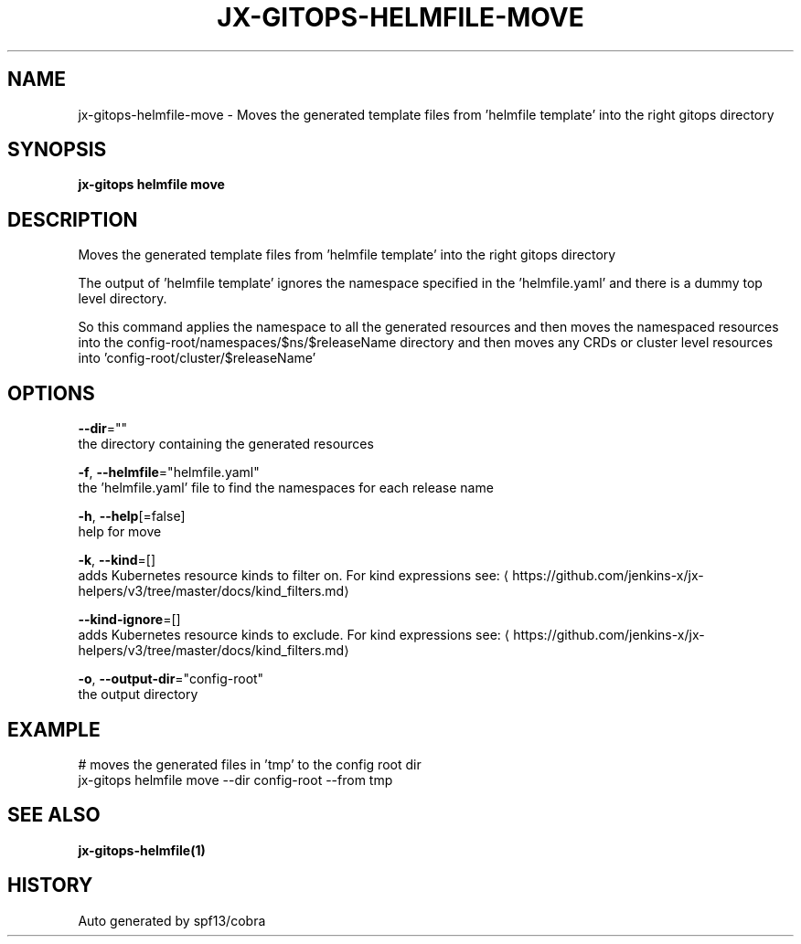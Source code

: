 .TH "JX-GITOPS\-HELMFILE\-MOVE" "1" "" "Auto generated by spf13/cobra" "" 
.nh
.ad l


.SH NAME
.PP
jx\-gitops\-helmfile\-move \- Moves the generated template files from 'helmfile template' into the right gitops directory


.SH SYNOPSIS
.PP
\fBjx\-gitops helmfile move\fP


.SH DESCRIPTION
.PP
Moves the generated template files from 'helmfile template' into the right gitops directory

.PP
The output of 'helmfile template' ignores the namespace specified in the 'helmfile.yaml' and there is a dummy top level directory.

.PP
So this command applies the namespace to all the generated resources and then moves the namespaced resources into the config\-root/namespaces/$ns/$releaseName directory and then moves any CRDs or cluster level resources into 'config\-root/cluster/$releaseName'


.SH OPTIONS
.PP
\fB\-\-dir\fP=""
    the directory containing the generated resources

.PP
\fB\-f\fP, \fB\-\-helmfile\fP="helmfile.yaml"
    the 'helmfile.yaml' file to find the namespaces for each release name

.PP
\fB\-h\fP, \fB\-\-help\fP[=false]
    help for move

.PP
\fB\-k\fP, \fB\-\-kind\fP=[]
    adds Kubernetes resource kinds to filter on. For kind expressions see: 
\[la]https://github.com/jenkins-x/jx-helpers/v3/tree/master/docs/kind_filters.md\[ra]

.PP
\fB\-\-kind\-ignore\fP=[]
    adds Kubernetes resource kinds to exclude. For kind expressions see: 
\[la]https://github.com/jenkins-x/jx-helpers/v3/tree/master/docs/kind_filters.md\[ra]

.PP
\fB\-o\fP, \fB\-\-output\-dir\fP="config\-root"
    the output directory


.SH EXAMPLE
.PP
# moves the generated files in 'tmp' to the config root dir
  jx\-gitops helmfile move \-\-dir config\-root \-\-from tmp


.SH SEE ALSO
.PP
\fBjx\-gitops\-helmfile(1)\fP


.SH HISTORY
.PP
Auto generated by spf13/cobra
